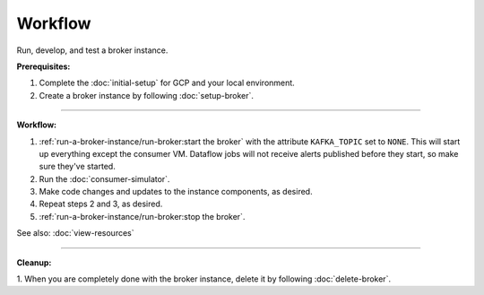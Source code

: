 Workflow
=========

Run, develop, and test a broker instance.

**Prerequisites:**

1. Complete the :doc:`initial-setup` for GCP and your local environment.
2. Create a broker instance by following :doc:`setup-broker`.

--------------

**Workflow:**

1. :ref:`run-a-broker-instance/run-broker:start the broker` with the attribute
   ``KAFKA_TOPIC`` set to ``NONE``. This will start up everything except
   the consumer VM. Dataflow jobs will not receive alerts published before
   they start, so make sure they've started.
2. Run the :doc:`consumer-simulator`.
3. Make code changes and updates to the instance components, as desired.
4. Repeat steps 2 and 3, as desired.
5. :ref:`run-a-broker-instance/run-broker:stop the broker`.

See also: :doc:`view-resources`

--------------

**Cleanup:**

1. When you are completely done with the broker instance,
delete it by following :doc:`delete-broker`.

